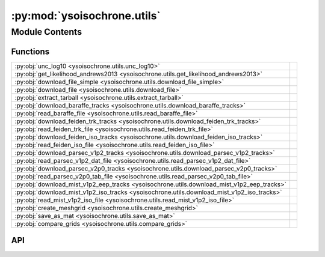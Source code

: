 :py:mod:`ysoisochrone.utils`
============================

.. py:module:: ysoisochrone.utils

.. autodoc2-docstring:: ysoisochrone.utils
   :allowtitles:

Module Contents
---------------

Functions
~~~~~~~~~

.. list-table::
   :class: autosummary longtable
   :align: left

   * - :py:obj:`unc_log10 <ysoisochrone.utils.unc_log10>`
     - .. autodoc2-docstring:: ysoisochrone.utils.unc_log10
          :summary:
   * - :py:obj:`get_likelihood_andrews2013 <ysoisochrone.utils.get_likelihood_andrews2013>`
     - .. autodoc2-docstring:: ysoisochrone.utils.get_likelihood_andrews2013
          :summary:
   * - :py:obj:`download_file_simple <ysoisochrone.utils.download_file_simple>`
     - .. autodoc2-docstring:: ysoisochrone.utils.download_file_simple
          :summary:
   * - :py:obj:`download_file <ysoisochrone.utils.download_file>`
     - .. autodoc2-docstring:: ysoisochrone.utils.download_file
          :summary:
   * - :py:obj:`extract_tarball <ysoisochrone.utils.extract_tarball>`
     - .. autodoc2-docstring:: ysoisochrone.utils.extract_tarball
          :summary:
   * - :py:obj:`download_baraffe_tracks <ysoisochrone.utils.download_baraffe_tracks>`
     - .. autodoc2-docstring:: ysoisochrone.utils.download_baraffe_tracks
          :summary:
   * - :py:obj:`read_baraffe_file <ysoisochrone.utils.read_baraffe_file>`
     - .. autodoc2-docstring:: ysoisochrone.utils.read_baraffe_file
          :summary:
   * - :py:obj:`download_feiden_trk_tracks <ysoisochrone.utils.download_feiden_trk_tracks>`
     - .. autodoc2-docstring:: ysoisochrone.utils.download_feiden_trk_tracks
          :summary:
   * - :py:obj:`read_feiden_trk_file <ysoisochrone.utils.read_feiden_trk_file>`
     - .. autodoc2-docstring:: ysoisochrone.utils.read_feiden_trk_file
          :summary:
   * - :py:obj:`download_feiden_iso_tracks <ysoisochrone.utils.download_feiden_iso_tracks>`
     - .. autodoc2-docstring:: ysoisochrone.utils.download_feiden_iso_tracks
          :summary:
   * - :py:obj:`read_feiden_iso_file <ysoisochrone.utils.read_feiden_iso_file>`
     - .. autodoc2-docstring:: ysoisochrone.utils.read_feiden_iso_file
          :summary:
   * - :py:obj:`download_parsec_v1p2_tracks <ysoisochrone.utils.download_parsec_v1p2_tracks>`
     - .. autodoc2-docstring:: ysoisochrone.utils.download_parsec_v1p2_tracks
          :summary:
   * - :py:obj:`read_parsec_v1p2_dat_file <ysoisochrone.utils.read_parsec_v1p2_dat_file>`
     - .. autodoc2-docstring:: ysoisochrone.utils.read_parsec_v1p2_dat_file
          :summary:
   * - :py:obj:`download_parsec_v2p0_tracks <ysoisochrone.utils.download_parsec_v2p0_tracks>`
     - .. autodoc2-docstring:: ysoisochrone.utils.download_parsec_v2p0_tracks
          :summary:
   * - :py:obj:`read_parsec_v2p0_tab_file <ysoisochrone.utils.read_parsec_v2p0_tab_file>`
     - .. autodoc2-docstring:: ysoisochrone.utils.read_parsec_v2p0_tab_file
          :summary:
   * - :py:obj:`download_mist_v1p2_eep_tracks <ysoisochrone.utils.download_mist_v1p2_eep_tracks>`
     - .. autodoc2-docstring:: ysoisochrone.utils.download_mist_v1p2_eep_tracks
          :summary:
   * - :py:obj:`download_mist_v1p2_iso_tracks <ysoisochrone.utils.download_mist_v1p2_iso_tracks>`
     - .. autodoc2-docstring:: ysoisochrone.utils.download_mist_v1p2_iso_tracks
          :summary:
   * - :py:obj:`read_mist_v1p2_iso_file <ysoisochrone.utils.read_mist_v1p2_iso_file>`
     - .. autodoc2-docstring:: ysoisochrone.utils.read_mist_v1p2_iso_file
          :summary:
   * - :py:obj:`create_meshgrid <ysoisochrone.utils.create_meshgrid>`
     - .. autodoc2-docstring:: ysoisochrone.utils.create_meshgrid
          :summary:
   * - :py:obj:`save_as_mat <ysoisochrone.utils.save_as_mat>`
     - .. autodoc2-docstring:: ysoisochrone.utils.save_as_mat
          :summary:
   * - :py:obj:`compare_grids <ysoisochrone.utils.compare_grids>`
     - .. autodoc2-docstring:: ysoisochrone.utils.compare_grids
          :summary:

API
~~~

.. py:function:: unc_log10(x, err_x)
   :canonical: ysoisochrone.utils.unc_log10

   .. autodoc2-docstring:: ysoisochrone.utils.unc_log10

.. py:function:: get_likelihood_andrews2013(logtlogl_dummy, c_logT, c_logL, sigma_logT, sigma_logL)
   :canonical: ysoisochrone.utils.get_likelihood_andrews2013

   .. autodoc2-docstring:: ysoisochrone.utils.get_likelihood_andrews2013

.. py:function:: download_file_simple(url, save_path)
   :canonical: ysoisochrone.utils.download_file_simple

   .. autodoc2-docstring:: ysoisochrone.utils.download_file_simple

.. py:function:: download_file(url, save_path)
   :canonical: ysoisochrone.utils.download_file

   .. autodoc2-docstring:: ysoisochrone.utils.download_file

.. py:function:: extract_tarball(tar_file_path, extract_dir)
   :canonical: ysoisochrone.utils.extract_tarball

   .. autodoc2-docstring:: ysoisochrone.utils.extract_tarball

.. py:function:: download_baraffe_tracks(save_dir='isochrones_data')
   :canonical: ysoisochrone.utils.download_baraffe_tracks

   .. autodoc2-docstring:: ysoisochrone.utils.download_baraffe_tracks

.. py:function:: read_baraffe_file(file_path)
   :canonical: ysoisochrone.utils.read_baraffe_file

   .. autodoc2-docstring:: ysoisochrone.utils.read_baraffe_file

.. py:function:: download_feiden_trk_tracks(save_dir='isochrones_data', download_original_trks=False)
   :canonical: ysoisochrone.utils.download_feiden_trk_tracks

   .. autodoc2-docstring:: ysoisochrone.utils.download_feiden_trk_tracks

.. py:function:: read_feiden_trk_file(feiden_dir)
   :canonical: ysoisochrone.utils.read_feiden_trk_file

   .. autodoc2-docstring:: ysoisochrone.utils.read_feiden_trk_file

.. py:function:: download_feiden_iso_tracks(save_dir='isochrones_data')
   :canonical: ysoisochrone.utils.download_feiden_iso_tracks

   .. autodoc2-docstring:: ysoisochrone.utils.download_feiden_iso_tracks

.. py:function:: read_feiden_iso_file(feiden_dir)
   :canonical: ysoisochrone.utils.read_feiden_iso_file

   .. autodoc2-docstring:: ysoisochrone.utils.read_feiden_iso_file

.. py:function:: download_parsec_v1p2_tracks(save_dir='isochrones_data')
   :canonical: ysoisochrone.utils.download_parsec_v1p2_tracks

   .. autodoc2-docstring:: ysoisochrone.utils.download_parsec_v1p2_tracks

.. py:function:: read_parsec_v1p2_dat_file(parsec_dir)
   :canonical: ysoisochrone.utils.read_parsec_v1p2_dat_file

   .. autodoc2-docstring:: ysoisochrone.utils.read_parsec_v1p2_dat_file

.. py:function:: download_parsec_v2p0_tracks(save_dir='isochrones_data')
   :canonical: ysoisochrone.utils.download_parsec_v2p0_tracks

   .. autodoc2-docstring:: ysoisochrone.utils.download_parsec_v2p0_tracks

.. py:function:: read_parsec_v2p0_tab_file(parsec_dir)
   :canonical: ysoisochrone.utils.read_parsec_v2p0_tab_file

   .. autodoc2-docstring:: ysoisochrone.utils.read_parsec_v2p0_tab_file

.. py:function:: download_mist_v1p2_eep_tracks(save_dir='isochrones_data')
   :canonical: ysoisochrone.utils.download_mist_v1p2_eep_tracks

   .. autodoc2-docstring:: ysoisochrone.utils.download_mist_v1p2_eep_tracks

.. py:function:: download_mist_v1p2_iso_tracks(save_dir='isochrones_data')
   :canonical: ysoisochrone.utils.download_mist_v1p2_iso_tracks

   .. autodoc2-docstring:: ysoisochrone.utils.download_mist_v1p2_iso_tracks

.. py:function:: read_mist_v1p2_iso_file(mist_iso_file)
   :canonical: ysoisochrone.utils.read_mist_v1p2_iso_file

   .. autodoc2-docstring:: ysoisochrone.utils.read_mist_v1p2_iso_file

.. py:function:: create_meshgrid(data_points, min_age=0.5, max_age=500.0)
   :canonical: ysoisochrone.utils.create_meshgrid

   .. autodoc2-docstring:: ysoisochrone.utils.create_meshgrid

.. py:function:: save_as_mat(masses, log_age, logtlogl, save_path)
   :canonical: ysoisochrone.utils.save_as_mat

   .. autodoc2-docstring:: ysoisochrone.utils.save_as_mat

.. py:function:: compare_grids(loaded_data_py, loaded_data_idl, gridnames=['Python', 'IDL'], plot=True)
   :canonical: ysoisochrone.utils.compare_grids

   .. autodoc2-docstring:: ysoisochrone.utils.compare_grids
